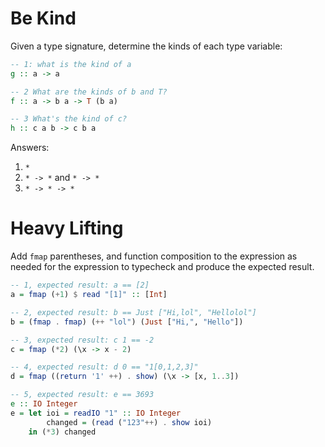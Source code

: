 * Be Kind

Given a type signature, determine the kinds of each type variable:

#+BEGIN_SRC haskell
-- 1: what is the kind of a
g :: a -> a

-- 2 What are the kinds of b and T?
f :: a -> b a -> T (b a)

-- 3 What's the kind of c?
h :: c a b -> c b a
#+END_SRC

Answers:

1. ~*~
2. ~* -> *~ and ~* -> *~
3. ~* -> * -> *~
* Heavy Lifting

Add ~fmap~ parentheses, and function composition to the expression as
needed for the expression to typecheck and produce the expected
result.

#+BEGIN_SRC haskell
-- 1, expected result: a == [2]
a = fmap (+1) $ read "[1]" :: [Int]

-- 2, expected result: b == Just ["Hi,lol", "Hellolol"]
b = (fmap . fmap) (++ "lol") (Just ["Hi,", "Hello"])

-- 3, expected result: c 1 == -2
c = fmap (*2) (\x -> x - 2)

-- 4, expected result: d 0 == "1[0,1,2,3]"
d = fmap ((return '1' ++) . show) (\x -> [x, 1..3])

-- 5, expected result: e == 3693
e :: IO Integer
e = let ioi = readIO "1" :: IO Integer
        changed = (read ("123"++) . show ioi)
    in (*3) changed
#+END_SRC
